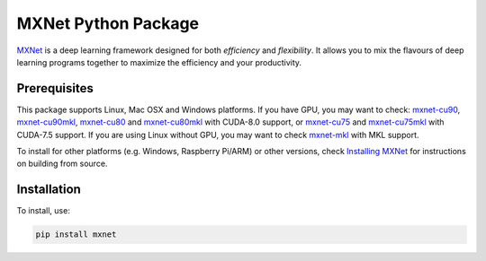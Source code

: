 MXNet Python Package
====================

`MXNet <http://mxnet.io>`__ is a deep learning framework designed for
both *efficiency* and *flexibility*. It allows you to mix the flavours
of deep learning programs together to maximize the efficiency and your
productivity.

Prerequisites
-------------

This package supports Linux, Mac OSX and Windows platforms. If you have
GPU, you may want to check:
`mxnet-cu90 <https://pypi.python.org/pypi/mxnet-cu90/>`__,
`mxnet-cu90mkl <https://pypi.python.org/pypi/mxnet-cu90mkl/>`__,
`mxnet-cu80 <https://pypi.python.org/pypi/mxnet-cu80/>`__ and
`mxnet-cu80mkl <https://pypi.python.org/pypi/mxnet-cu80mkl/>`__ with
CUDA-8.0 support, or
`mxnet-cu75 <https://pypi.python.org/pypi/mxnet-cu75/>`__ and
`mxnet-cu75mkl <https://pypi.python.org/pypi/mxnet-cu75mkl/>`__ with
CUDA-7.5 support. If you are using Linux without GPU, you may want to
check `mxnet-mkl <https://pypi.python.org/pypi/mxnet-mkl/>`__ with MKL
support.

To install for other platforms (e.g. Windows, Raspberry Pi/ARM) or other
versions, check `Installing
MXNet <https://mxnet.incubator.apache.org/versions/master/install/index.html>`__
for instructions on building from source.

Installation
------------

To install, use:

.. code:: bash

    pip install mxnet


